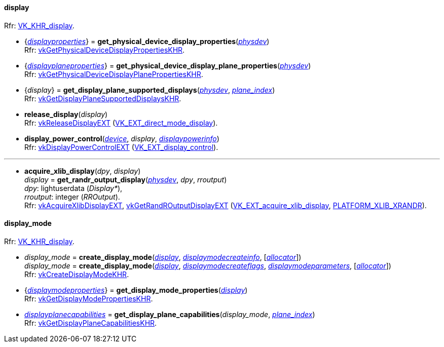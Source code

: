 
[[display]]
==== display

[small]#Rfr: https://www.khronos.org/registry/vulkan/specs/1.1-extensions/html/vkspec.html#VK_KHR_display[VK_KHR_display].#

[[get_physical_device_display_properties]]
* {<<displayproperties, _displayproperties_>>} = *get_physical_device_display_properties*(<<physical_device, _physdev_>>) +
[small]#Rfr: https://www.khronos.org/registry/vulkan/specs/1.1-extensions/html/vkspec.html#vkGetPhysicalDeviceDisplayPropertiesKHR[vkGetPhysicalDeviceDisplayPropertiesKHR].#

[[get_physicaldevice_display_plane_properties]]
* {<<displayplaneproperties, _displayplaneproperties_>>} = *get_physical_device_display_plane_properties*(<<physical_device, _physdev_>>) +
[small]#Rfr: https://www.khronos.org/registry/vulkan/specs/1.1-extensions/html/vkspec.html#vkGetPhysicalDeviceDisplayPlanePropertiesKHR[vkGetPhysicalDeviceDisplayPlanePropertiesKHR].#

[[get_display_plane_supported_displays]]
* {_display_} = *get_display_plane_supported_displays*(<<physical_device, _physdev_>>, <<index, _plane_index_>>) +
[small]#Rfr: https://www.khronos.org/registry/vulkan/specs/1.1-extensions/html/vkspec.html#vkGetDisplayPlaneSupportedDisplaysKHR[vkGetDisplayPlaneSupportedDisplaysKHR].#

[[release_display]]
* *release_display*(_display_) +
[small]#Rfr: https://www.khronos.org/registry/vulkan/specs/1.1-extensions/html/vkspec.html#vkReleaseDisplayEXT[vkReleaseDisplayEXT] (https://www.khronos.org/registry/vulkan/specs/1.1-extensions/html/vkspec.html#VK_EXT_direct_mode_display[VK_EXT_direct_mode_display]).#

[[display_power_control]]
* *display_power_control*(<<device, _device_>>, _display_, <<displaypowerinfo, _displaypowerinfo_>>) +
[small]#Rfr: https://www.khronos.org/registry/vulkan/specs/1.1-extensions/html/vkspec.html#vkDisplayPowerControlEXT[vkDisplayPowerControlEXT] (https://www.khronos.org/registry/vulkan/specs/1.1-extensions/html/vkspec.html#VK_EXT_display_control[VK_EXT_display_control]).#

'''

[[acquire_xlib_display]]
* *acquire_xlib_display*(_dpy_, _display_) +
_display_ = *get_randr_output_display*(<<physical_device, _physdev_>>, _dpy_, _rroutput_) +
[small]#_dpy_: lightuserdata (_Display*_), +
_rroutput_: integer (_RROutput_). +
Rfr: https://www.khronos.org/registry/vulkan/specs/1.1-extensions/html/vkspec.html#vkAcquireXlibDisplayEXT[vkAcquireXlibDisplayEXT], https://www.khronos.org/registry/vulkan/specs/1.1-extensions/html/vkspec.html#vkGetRandROutputDisplayEXT[vkGetRandROutputDisplayEXT] (https://www.khronos.org/registry/vulkan/specs/1.1-extensions/html/vkspec.html#VK_EXT_acquire_xlib_display[VK_EXT_acquire_xlib_display], <<platform_support, PLATFORM_XLIB_XRANDR>>).#

[[display_mode]]
==== display_mode

[small]#Rfr: https://www.khronos.org/registry/vulkan/specs/1.1-extensions/html/vkspec.html#VK_KHR_display[VK_KHR_display].#

[[create_display_mode]]
* _display_mode_ = *create_display_mode*(<<display, _display_>>, <<displaymodecreateinfo, _displaymodecreateinfo_>>, [<<allocators, _allocator_>>]) +
_display_mode_ = *create_display_mode*(<<display, _display_>>, <<displaymodecreateflags, _displaymodecreateflags_>>, <<displaymodeparameters, _displaymodeparameters_>>, [<<allocators, _allocator_>>]) +
[small]#Rfr: https://www.khronos.org/registry/vulkan/specs/1.1-extensions/html/vkspec.html#vkCreateDisplayModeKHR[vkCreateDisplayModeKHR].#

[[get_display_mode_properties]]
* {<<displaymodeproperties, _displaymodeproperties_>>} = *get_display_mode_properties*(<<display, _display_>>) +
[small]#Rfr: https://www.khronos.org/registry/vulkan/specs/1.1-extensions/html/vkspec.html#vkGetDisplayModePropertiesKHR[vkGetDisplayModePropertiesKHR].#

[[get_display_plane_capabilities]]
* <<displayplanecapabilities,_displayplanecapabilities_>> = *get_display_plane_capabilities*(_display_mode_, <<index, _plane_index_>>) +
[small]#Rfr: https://www.khronos.org/registry/vulkan/specs/1.1-extensions/html/vkspec.html#vkGetDisplayPlaneCapabilitiesKHR[vkGetDisplayPlaneCapabilitiesKHR].#

